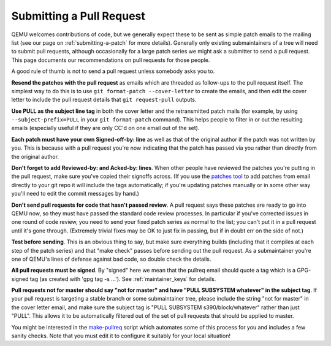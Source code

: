 .. _submitting-a-pull-request:

Submitting a Pull Request
=========================

QEMU welcomes contributions of code, but we generally expect these to be
sent as simple patch emails to the mailing list (see our page on
:ref:`submitting-a-patch`
for more details).  Generally only existing submaintainers of a tree
will need to submit pull requests, although occasionally for a large
patch series we might ask a submitter to send a pull request. This page
documents our recommendations on pull requests for those people.

A good rule of thumb is not to send a pull request unless somebody asks
you to.

**Resend the patches with the pull request** as emails which are
threaded as follow-ups to the pull request itself. The simplest way to
do this is to use ``git format-patch --cover-letter`` to create the
emails, and then edit the cover letter to include the pull request
details that ``git request-pull`` outputs.

**Use PULL as the subject line tag** in both the cover letter and the
retransmitted patch mails (for example, by using
``--subject-prefix=PULL`` in your ``git format-patch`` command). This
helps people to filter in or out the resulting emails (especially useful
if they are only CC'd on one email out of the set).

**Each patch must have your own Signed-off-by: line** as well as that of
the original author if the patch was not written by you. This is because
with a pull request you're now indicating that the patch has passed via
you rather than directly from the original author.

**Don't forget to add Reviewed-by: and Acked-by: lines**. When other
people have reviewed the patches you're putting in the pull request,
make sure you've copied their signoffs across. (If you use the `patches
tool <https://github.com/stefanha/patches>`__ to add patches from email
directly to your git repo it will include the tags automatically; if
you're updating patches manually or in some other way you'll need to
edit the commit messages by hand.)

**Don't send pull requests for code that hasn't passed review**. A pull
request says these patches are ready to go into QEMU now, so they must
have passed the standard code review processes. In particular if you've
corrected issues in one round of code review, you need to send your
fixed patch series as normal to the list; you can't put it in a pull
request until it's gone through. (Extremely trivial fixes may be OK to
just fix in passing, but if in doubt err on the side of not.)

**Test before sending**. This is an obvious thing to say, but make sure
everything builds (including that it compiles at each step of the patch
series) and that "make check" passes before sending out the pull
request. As a submaintainer you're one of QEMU's lines of defense
against bad code, so double check the details.

**All pull requests must be signed**. By "signed" here we mean that
the pullreq email should quote a tag which is a GPG-signed tag (as
created with 'gpg tag -s ...'). See :ref:`maintainer_keys` for
details.

**Pull requests not for master should say "not for master" and have
"PULL SUBSYSTEM whatever" in the subject tag**. If your pull request is
targeting a stable branch or some submaintainer tree, please include the
string "not for master" in the cover letter email, and make sure the
subject tag is "PULL SUBSYSTEM s390/block/whatever" rather than just
"PULL". This allows it to be automatically filtered out of the set of
pull requests that should be applied to master.

You might be interested in the `make-pullreq
<https://git.linaro.org/people/peter.maydell/misc-scripts.git/tree/make-pullreq>`__
script which automates some of this process for you and includes a few
sanity checks. Note that you must edit it to configure it suitably for
your local situation!

